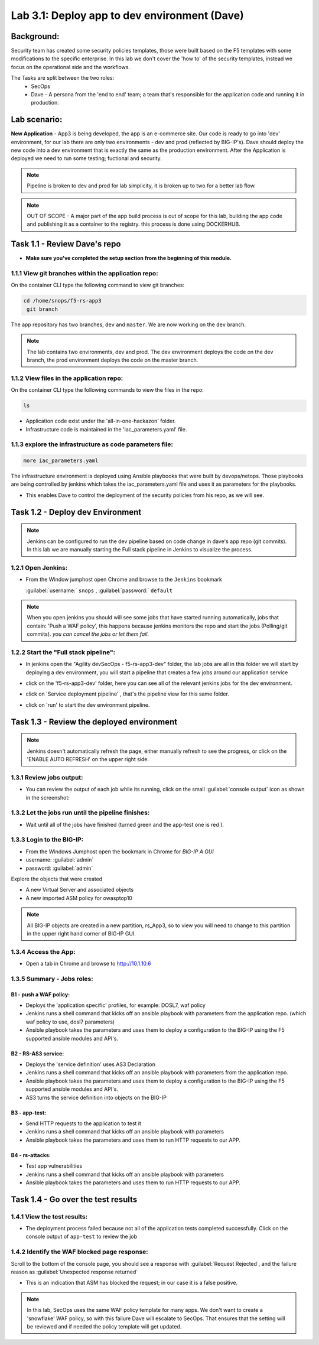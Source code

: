 .. |labmodule| replace:: 3
.. |labnum| replace:: 1
.. |labdot| replace:: |labmodule|\ .\ |labnum|
.. |labund| replace:: |labmodule|\ _\ |labnum|
.. |labname| replace:: Lab\ |labdot|
.. |labnameund| replace:: Lab\ |labund|

Lab |labmodule|\.\ |labnum|\: Deploy app to dev environment (Dave)
==================================================================

Background:
~~~~~~~~~~~

Security team has created some security policies templates, those were built based on the F5 templates with some modifications to the specific enterprise.
In this lab we don't cover the 'how to' of the security templates, instead we focus on the operational side and the workflows.

The Tasks are split between the two roles:
 - SecOps
 - Dave - A persona from the 'end to end' team; a team that's responsible for the application code and running it in production.

Lab scenario:
~~~~~~~~~~~~~

**New Application** - App3 is being developed, the app is an e-commerce site.
Our code is ready to go into 'dev' environment, for our lab there are only two environments - dev and prod (reflected by BIG-IP's).
Dave should deploy the new code into a dev environment that is exactly the same as the production environment. After the Application
is deployed we need to run some testing; fuctional and security.

.. Note:: Pipeline is broken to dev and prod for lab simplicity,
   it is broken up to two for a better lab flow.

.. Note:: OUT OF SCOPE - A major part of the app build process is out of scope for this lab,
   building the app code and publishing it as a container to the registry. this process is done using DOCKERHUB.

Task 1.1 - Review Dave's repo
~~~~~~~~~~~~~~~~~~~~~~~~~~~~~

- **Make sure you've completed the setup section from the beginning of this module.**

1.1.1 View git branches within the application repo:
****************************************************

On the container CLI type the following command to view git branches:

.. code-block:: terminal

   cd /home/snops/f5-rs-app3
    git branch

The app repository has two branches, ``dev`` and ``master``. We are now working on the ``dev`` branch.

.. Note:: The lab contains two environments, dev and prod.
   The dev environment deploys the code on the dev branch,
   the prod environment deploys the code on the master branch.

1.1.2 View files in the application repo:
*****************************************

On the container CLI type the following commands to view the files in the repo:

.. code-block:: terminal

   ls

- Application code exist under the 'all-in-one-hackazon' folder.
- Infrastructure code is maintained in the 'iac_parameters.yaml' file.

1.1.3 explore the infrastructure as code parameters file:
*********************************************************

.. code-block:: terminal

   more iac_parameters.yaml

The infrastructure environment is deployed using Ansible playbooks that were built by devops/netops.
Those playbooks are being controlled by jenkins which takes the iac_parameters.yaml file and uses it as parameters for the playbooks.

- This enables Dave to control the deployment of the security policies from his repo, as we will see.


Task 1.2 - Deploy dev Environment
~~~~~~~~~~~~~~~~~~~~~~~~~~~~~~~~~

.. Note:: Jenkins can be configured to run the dev pipeline based on code change in dave's app repo (git commits).
   In this lab we are manually starting the Full stack pipeline in Jenkins to visualize the process.

1.2.1 Open Jenkins:
*******************

- From the Window jumphost open Chrome and browse to the  ``Jenkins`` bookmark

  :guilabel:`username:` ``snops`` , :guilabel:`password:` ``default``


.. Note:: When you open jenkins you should will see some jobs that have started running automatically, jobs that contain: 'Push a WAF policy',
          this happens because jenkins monitors the repo and start the jobs (Polling/git commits). *you can cancel the jobs or let them fail*.


1.2.2 Start the "Full stack pipeline":
**************************************
* In jenkins open the "Agility devSecOps - f5-rs-app3-dev" folder, the lab jobs are all in this folder
  we will start by deploying a dev environment, you will start a pipeline that creates a few jobs around our application service


  |jenkins010|

* click on the 'f5-rs-app3-dev' folder, here you can see all of the relevant jenkins jobs for the dev environment.

  |jenkins020|

* click on 'Service deployment pipeline' , that's the pipeline view for this same folder.

  |jenkins030|

* click on 'run' to start the dev environment pipeline.

  |jenkins040|



Task 1.3 - Review the deployed environment
~~~~~~~~~~~~~~~~~~~~~~~~~~~~~~~~~~~~~~~~~~

.. Note:: Jenkins doesn't automatically refresh the page, either manually refresh to see the progress, or click on the 'ENABLE AUTO REFRESH' on the upper right side.

1.3.1 Review jobs output:
*************************

* You can review the output of each job while its running, click on the small :guilabel:`console output` icon as shown in the screenshot:

  |jenkins053|

1.3.2 Let the jobs run until the pipeline finishes:
***************************************************

* Wait until all of the jobs have finished (turned green and the app-test one is red ).

  |jenkins055|


1.3.3 Login to the BIG-IP:
**************************

- From the Windows Jumphost open the bookmark in Chrome for `BIG-IP A GUI`
- username: :guilabel:`admin`
- password: :guilabel:`admin`

Explore the objects that were created

- A new Virtual Server and associated objects
- A new imported ASM policy for owasptop10

.. Note:: All BIG-IP objects are created in a new partition, rs_App3, so to view you will need to change to this partition in the upper right hand corner of BIG-IP GUI.


1.3.4 Access the App:
**************************

- Open a tab in Chrome and browse to http://10.1.10.6

  |hackazone010|


1.3.5 Summary - Jobs roles:
***************************

B1 - push a WAF policy:
+++++++++++++++++++++++
- Deploys the 'application specific' profiles, for example: DOSL7, waf policy
- Jenkins runs a shell command that kicks off an ansible playbook with parameters from the application repo. (which waf policy to use, dosl7 parameters)
- Ansible playbook takes the parameters and uses them to deploy a configuration to the BIG-IP using the F5 supported ansible modules and API's.

B2 - RS-AS3 service:
++++++++++++++++++++
- Deploys the 'service definition' uses AS3 Declaration
- Jenkins runs a shell command that kicks off an ansible playbook with parameters from the application repo.
- Ansible playbook takes the parameters and uses them to deploy a configuration to the BIG-IP using the F5 supported ansible modules and API's.
- AS3 turns the service definition into objects on the BIG-IP

B3 - app-test:
++++++++++++++
- Send HTTP requests to the application to test it
- Jenkins runs a shell command that kicks off an ansible playbook with parameters
- Ansible playbook takes the parameters and uses them to run HTTP requests to our APP.

B4  - rs-attacks:
+++++++++++++++++
- Test app vulnerabilities
- Jenkins runs a shell command that kicks off an ansible playbook with parameters
- Ansible playbook takes the parameters and uses them to run HTTP requests to our APP.


Task 1.4 - Go over the test results
~~~~~~~~~~~~~~~~~~~~~~~~~~~~~~~~~~~~

1.4.1 View the test results:
****************************

* The deployment process failed because not all of the application tests completed successfully.
  Click on the console output of ``app-test`` to review the job

  |jenkins053|


1.4.2 Identify the WAF blocked page response:
*********************************************

Scroll to the bottom of the console page, you should see a response with :guilabel:`Request Rejected`, and the failure reason as :guilabel:`Unexpected response returned`

- This is an indication that ASM has blocked the request; in our case it is a false positive.


  |jenkins056|

.. Note:: In this lab, SecOps uses the same WAF policy template for many apps.
   We don't want to create a 'snowflake' WAF policy, so with this failure Dave will escalate to SecOps.
   That ensures that the setting will be reviewed and if needed the policy template will get updated.


.. |jenkins010| image:: images/jenkins010.PNG

.. |jenkins020| image:: images/jenkins020.PNG

.. |jenkins030| image:: images/jenkins030.PNG

.. |jenkins040| image:: images/jenkins040.PNG

.. |jenkins050| image:: images/jenkins050.PNG

.. |jenkins055| image:: images/jenkins055.PNG

.. |jenkins053| image:: images/jenkins053.PNG

.. |jenkins056| image:: images/jenkins056.PNG

.. |slack040| image:: images/Slack-040.PNG

.. |hackazone010| image:: images/hackazone010.PNG
